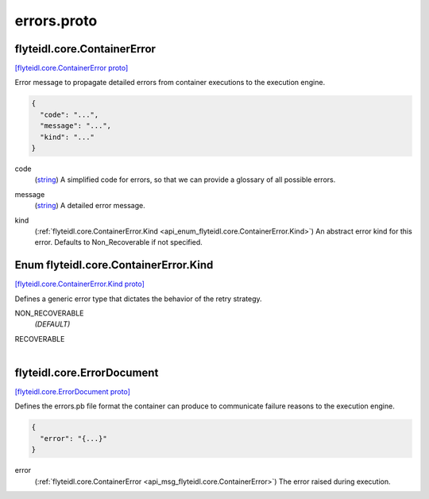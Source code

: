 .. _api_file_flyteidl/core/errors.proto:

errors.proto
==========================

.. _api_msg_flyteidl.core.ContainerError:

flyteidl.core.ContainerError
----------------------------

`[flyteidl.core.ContainerError proto] <https://github.com/lyft/flyteidl/blob/master/protos/flyteidl/core/errors.proto#L8>`_

Error message to propagate detailed errors from container executions to the execution
engine.

.. code-block:: json

  {
    "code": "...",
    "message": "...",
    "kind": "..."
  }

.. _api_field_flyteidl.core.ContainerError.code:

code
  (`string <https://developers.google.com/protocol-buffers/docs/proto#scalar>`_) A simplified code for errors, so that we can provide a glossary of all possible errors.
  
  
.. _api_field_flyteidl.core.ContainerError.message:

message
  (`string <https://developers.google.com/protocol-buffers/docs/proto#scalar>`_) A detailed error message.
  
  
.. _api_field_flyteidl.core.ContainerError.kind:

kind
  (:ref:`flyteidl.core.ContainerError.Kind <api_enum_flyteidl.core.ContainerError.Kind>`) An abstract error kind for this error. Defaults to Non_Recoverable if not specified.
  
  

.. _api_enum_flyteidl.core.ContainerError.Kind:

Enum flyteidl.core.ContainerError.Kind
--------------------------------------

`[flyteidl.core.ContainerError.Kind proto] <https://github.com/lyft/flyteidl/blob/master/protos/flyteidl/core/errors.proto#L15>`_

Defines a generic error type that dictates the behavior of the retry strategy.

.. _api_enum_value_flyteidl.core.ContainerError.Kind.NON_RECOVERABLE:

NON_RECOVERABLE
  *(DEFAULT)* ⁣
  
.. _api_enum_value_flyteidl.core.ContainerError.Kind.RECOVERABLE:

RECOVERABLE
  ⁣
  

.. _api_msg_flyteidl.core.ErrorDocument:

flyteidl.core.ErrorDocument
---------------------------

`[flyteidl.core.ErrorDocument proto] <https://github.com/lyft/flyteidl/blob/master/protos/flyteidl/core/errors.proto#L26>`_

Defines the errors.pb file format the container can produce to communicate
failure reasons to the execution engine.

.. code-block:: json

  {
    "error": "{...}"
  }

.. _api_field_flyteidl.core.ErrorDocument.error:

error
  (:ref:`flyteidl.core.ContainerError <api_msg_flyteidl.core.ContainerError>`) The error raised during execution.
  
  

